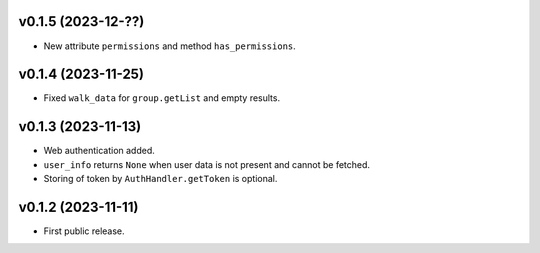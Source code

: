 v0.1.5 (2023-12-??)
--------------------
*   New attribute ``permissions`` and method ``has_permissions``.

v0.1.4 (2023-11-25)
--------------------
*   Fixed ``walk_data`` for ``group.getList`` and empty results.

v0.1.3 (2023-11-13)
--------------------
*   Web authentication added.
*   ``user_info`` returns ``None`` when user data is not present
    and cannot be fetched.
*   Storing of token by ``AuthHandler.getToken`` is optional.

v0.1.2 (2023-11-11)
--------------------
*   First public release.
